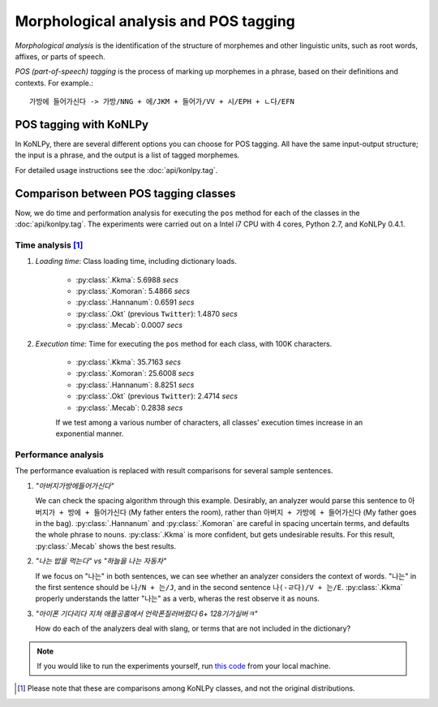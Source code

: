 Morphological analysis and POS tagging
======================================

*Morphological analysis* is the identification of the structure of morphemes and other linguistic units, such as root words, affixes, or parts of speech.

*POS (part-of-speech) tagging* is the process of marking up morphemes in a phrase, based on their definitions and contexts.
For example.::

    가방에 들어가신다 -> 가방/NNG + 에/JKM + 들어가/VV + 시/EPH + ㄴ다/EFN

POS tagging with KoNLPy
-----------------------

In KoNLPy, there are several different options you can choose for POS tagging.
All have the same input-output structure; the input is a phrase, and the output is a list of tagged morphemes.

For detailed usage instructions see the :doc:`api/konlpy.tag`.

.. seealso::
    `Korean POS tags comparison chart <https://docs.google.com/spreadsheets/d/1OGAjUvalBuX-oZvZ_-9tEfYD2gQe7hTGsgUpiiBSXI8/edit#gid=0>`_

        Compare POS tags between several Korean analytic projects. (In Korean)

Comparison between POS tagging classes
--------------------------------------

Now, we do time and performation analysis for executing the ``pos`` method for each of the classes in the :doc:`api/konlpy.tag`. The experiments were carried out on a Intel i7 CPU with 4 cores, Python 2.7, and KoNLPy 0.4.1.

Time analysis [#]_
''''''''''''''''''

1. *Loading time*: Class loading time, including dictionary loads.

    - :py:class:`.Kkma`: 5.6988 *secs*
    - :py:class:`.Komoran`: 5.4866  *secs*
    - :py:class:`.Hannanum`: 0.6591  *secs*
    - :py:class:`.Okt` (previous ``Twitter``): 1.4870 *secs*
    - :py:class:`.Mecab`: 0.0007 *secs*

2. *Execution time*: Time for executing the ``pos`` method for each class, with 100K characters.

    - :py:class:`.Kkma`: 35.7163 *secs*
    - :py:class:`.Komoran`: 25.6008 *secs*
    - :py:class:`.Hannanum`: 8.8251 *secs*
    - :py:class:`.Okt` (previous ``Twitter``): 2.4714 *secs*
    - :py:class:`.Mecab`: 0.2838 *secs*

    If we test among a various number of characters, all classes' execution times increase in an exponential manner.

    .. image:: images/time.png


Performance analysis
''''''''''''''''''''

The performance evaluation is replaced with result comparisons for several sample sentences.

1. *"아버지가방에들어가신다"*

   We can check the spacing algorithm through this example. Desirably, an analyzer would parse this sentence to ``아버지가 + 방에 + 들어가신다`` (My father enters the room), rather than ``아버지 + 가방에 + 들어가신다`` (My father goes in the bag). :py:class:`.Hannanum` and :py:class:`.Komoran` are careful in spacing uncertain terms, and defaults the whole phrase to nouns. :py:class:`.Kkma` is more confident, but gets undesirable results. For this result, :py:class:`.Mecab` shows the best results.

.. csv-table::
    :header-rows: 1
    :file: morph-0.csv

2. *"나는 밥을 먹는다" vs "하늘을 나는 자동차"*

   If we focus on "나는" in both sentences, we can see whether an analyzer considers the context of words. "나는" in the first sentence should be ``나/N + 는/J``, and in the second sentence ``나(-ㄹ다)/V + 는/E``. :py:class:`.Kkma` properly understands the latter "나는" as a verb, wheras the rest observe it as nouns.

.. csv-table::
    :header-rows: 1
    :file: morph-1.csv

.. csv-table::
    :header-rows: 1
    :file: morph-2.csv

3. *"아이폰 기다리다 지쳐 애플공홈에서 언락폰질러버렸다 6+ 128기가실버ㅋ"*

   How do each of the analyzers deal with slang, or terms that are not included in the dictionary?

.. csv-table::
    :header-rows: 1
    :file: morph-3.csv

.. note::

    If you would like to run the experiments yourself, run `this code <https://github.com/konlpy/konlpy/blob/release/docs/morph.py>`_ from your local machine.

.. [#] Please note that these are comparisons among KoNLPy classes, and not the original distributions.
